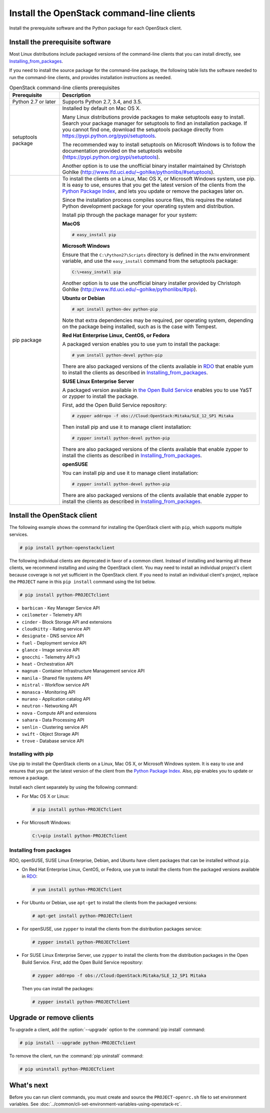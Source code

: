 ==========================================
Install the OpenStack command-line clients
==========================================

Install the prerequisite software and the Python package for each
OpenStack client.

Install the prerequisite software
~~~~~~~~~~~~~~~~~~~~~~~~~~~~~~~~~

Most Linux distributions include packaged versions of the command-line
clients that you can install directly, see Installing_from_packages_.

If you need to install the source package for the command-line package,
the following table lists the software needed to run the
command-line clients, and provides installation instructions as needed.

.. list-table:: OpenStack command-line clients prerequisites
   :header-rows: 1
   :widths: 20 80

   * - Prerequisite
     - Description
   * - Python 2.7 or later
     - Supports Python 2.7, 3.4, and 3.5.
   * - setuptools package
     - Installed by default on Mac OS X.

       Many Linux distributions provide packages to make setuptools
       easy to install. Search your package manager for setuptools to
       find an installation package.
       If you cannot find one, download the setuptools package
       directly from https://pypi.python.org/pypi/setuptools.

       The recommended way to install setuptools on Microsoft Windows
       is to follow the documentation provided on the setuptools website
       (https://pypi.python.org/pypi/setuptools).

       Another option is to use the unofficial binary installer
       maintained by Christoph Gohlke
       (http://www.lfd.uci.edu/~gohlke/pythonlibs/#setuptools).
   * - pip package
     - To install the clients on a Linux, Mac OS X, or Microsoft Windows
       system, use pip. It is easy to use, ensures that you get the latest
       version of the clients from the `Python Package Index
       <https://pypi.python.org/>`__, and lets you update or remove
       the packages later on.

       Since the installation process compiles source files, this requires
       the related Python development package for your operating system
       and distribution.

       Install pip through the package manager for your system:

       **MacOS**

       .. code-block:: console

          # easy_install pip

       **Microsoft Windows**

       Ensure that the ``C:\Python27\Scripts`` directory is defined in the
       ``PATH`` environment variable, and use the ``easy_install`` command
       from the setuptools package:

       .. code-block:: console

          C:\>easy_install pip

       Another option is to use the unofficial binary installer provided by
       Christoph Gohlke (http://www.lfd.uci.edu/~gohlke/pythonlibs/#pip).

       **Ubuntu or Debian**

       .. code-block:: console

          # apt install python-dev python-pip

       Note that extra dependencies may be required, per operating system,
       depending on the package being installed, such as is the case with
       Tempest.

       **Red Hat Enterprise Linux, CentOS, or Fedora**

       A packaged version enables you to use yum to install the package:

       .. code-block:: console

          # yum install python-devel python-pip

       There are also packaged versions of the clients available in
       `RDO <https://www.rdoproject.org/>`__ that enable yum to install
       the clients as described in Installing_from_packages_.

       **SUSE Linux Enterprise Server**

       A packaged version available in `the Open Build Service
       <https://build.opensuse.org/package/show?package=python-pip&project=Cloud:OpenStack:Master>`__
       enables you to use YaST or zypper to install the package.

       First, add the Open Build Service repository:

       .. code-block:: console

          # zypper addrepo -f obs://Cloud:OpenStack:Mitaka/SLE_12_SP1 Mitaka

       Then install pip and use it to manage client installation:

       .. code-block:: console

          # zypper install python-devel python-pip

       There are also packaged versions of the clients available that enable
       zypper to install the clients as described in Installing_from_packages_.

       **openSUSE**

       You can install pip and use it to manage client installation:

       .. code-block:: console

          # zypper install python-devel python-pip

       There are also packaged versions of the clients available that enable
       zypper to install the clients as described in Installing_from_packages_.

Install the OpenStack client
~~~~~~~~~~~~~~~~~~~~~~~~~~~~

The following example shows the command for installing the OpenStack client
with ``pip``, which supports multiple services.

.. code-block:: console

   # pip install python-openstackclient

The following individual clients are deprecated in favor of a common client.
Instead of installing and learning all these clients, we recommend
installing and using the OpenStack client. You may need to install an
individual project's client because coverage is not yet sufficient in the
OpenStack client. If you need to install an individual client's project,
replace the ``PROJECT`` name in this ``pip install`` command using the
list below.

.. code-block:: console

    # pip install python-PROJECTclient

*  ``barbican`` - Key Manager Service API
*  ``ceilometer`` - Telemetry API
*  ``cinder`` - Block Storage API and extensions
*  ``cloudkitty`` - Rating service API
*  ``designate`` - DNS service API
*  ``fuel`` - Deployment service API
*  ``glance`` - Image service API
*  ``gnocchi`` - Telemetry API v3
*  ``heat`` - Orchestration API
*  ``magnum`` - Container Infrastructure Management service API
*  ``manila`` - Shared file systems API
*  ``mistral`` - Workflow service API
*  ``monasca`` - Monitoring API
*  ``murano`` - Application catalog API
*  ``neutron`` - Networking API
*  ``nova`` - Compute API and extensions
*  ``sahara`` - Data Processing API
*  ``senlin`` - Clustering service API
*  ``swift`` - Object Storage API
*  ``trove`` - Database service API

Installing with pip
-------------------

Use pip to install the OpenStack clients on a Linux, Mac OS X, or
Microsoft Windows system. It is easy to use and ensures that you get the
latest version of the client from the `Python Package
Index <https://pypi.python.org/pypi>`__. Also, pip enables you to update
or remove a package.

Install each client separately by using the following command:

*  For Mac OS X or Linux:

   .. code-block:: console

      # pip install python-PROJECTclient

*  For Microsoft Windows:

   .. code-block:: console

      C:\>pip install python-PROJECTclient

.. _Installing_from_packages:

Installing from packages
------------------------

RDO, openSUSE, SUSE Linux Enterprise, Debian, and Ubuntu have client packages
that can be installed without ``pip``.

*  On Red Hat Enterprise Linux, CentOS, or Fedora, use ``yum`` to install
   the clients from the packaged versions available in
   `RDO <https://www.rdoproject.org/>`__:

   .. code-block:: console

      # yum install python-PROJECTclient

* For Ubuntu or Debian, use ``apt-get`` to install the clients from the
  packaged versions:

  .. code-block:: console

     # apt-get install python-PROJECTclient

*  For openSUSE, use ``zypper`` to install the clients from the distribution
   packages service:

   .. code-block:: console

      # zypper install python-PROJECTclient

*  For SUSE Linux Enterprise Server, use ``zypper`` to install the clients from
   the distribution packages in the Open Build Service. First, add the Open
   Build Service repository:

   .. code-block:: console

      # zypper addrepo -f obs://Cloud:OpenStack:Mitaka/SLE_12_SP1 Mitaka

   Then you can install the packages:

   .. code-block:: console

      # zypper install python-PROJECTclient

Upgrade or remove clients
~~~~~~~~~~~~~~~~~~~~~~~~~

To upgrade a client, add the :option:`--upgrade` option to the
:command:`pip install` command:

.. code-block:: console

   # pip install --upgrade python-PROJECTclient

To remove the client, run the :command:`pip uninstall` command:

.. code-block:: console

   # pip uninstall python-PROJECTclient

What's next
~~~~~~~~~~~

Before you can run client commands, you must create and source the
``PROJECT-openrc.sh`` file to set environment variables. See
:doc:`../common/cli-set-environment-variables-using-openstack-rc`.

